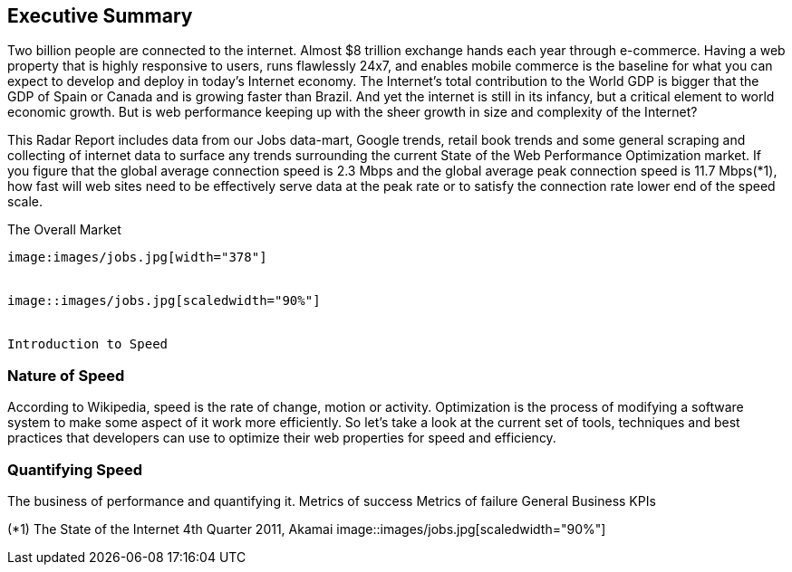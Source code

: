 Executive Summary
-----------------

Two billion people are connected to the internet.  Almost $8 trillion exchange hands each year through e-commerce. Having a web property that is highly responsive to users, runs flawlessly 24x7, and enables mobile commerce is the baseline for what you can expect to develop and deploy in today's Internet economy.  The Internet's total contribution to the World GDP is bigger that the GDP of Spain or Canada and is growing faster than Brazil.  And yet the internet is still in its infancy, but a critical element to world economic growth. But is web performance keeping up with the sheer growth in size and complexity of the Internet? 

This Radar Report includes data from our Jobs data-mart, Google trends, retail book trends and some general scraping and collecting of internet data to surface any trends surrounding the current State of the Web Performance Optimization market. If you figure that the global average connection speed is 2.3 Mbps and the global average peak connection speed is 11.7 Mbps(*1), how fast will web sites need to be effectively serve data at the peak rate or to satisfy the connection rate lower end of the speed scale. 

The Overall Market
---------------------

image:images/jobs.jpg[width="378"]


image::images/jobs.jpg[scaledwidth="90%"]


Introduction to Speed
---------------------

Nature of Speed
~~~~~~~~~~~~~~~

According to Wikipedia, speed is the rate of change, motion or activity. Optimization is the process of modifying a software system to make some aspect of it work more efficiently.  So let's take a look at the current set of tools, techniques and best practices that developers can use to optimize their web properties for speed and efficiency.  

Quantifying Speed
~~~~~~~~~~~~~~~~~


The business of performance and quantifying it.
	Metrics of success
	Metrics of failure
	General Business KPIs



(*1) The State of the Internet 4th Quarter 2011, Akamai
image::images/jobs.jpg[scaledwidth="90%"]